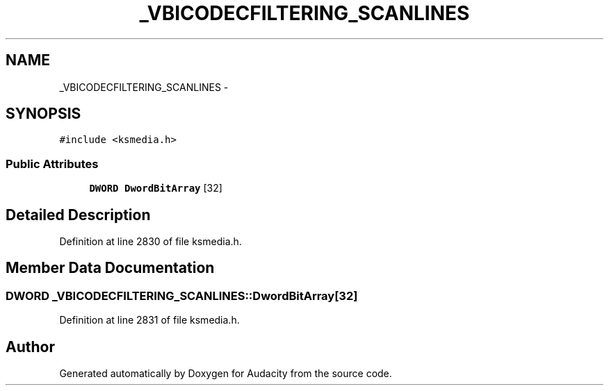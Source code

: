 .TH "_VBICODECFILTERING_SCANLINES" 3 "Thu Apr 28 2016" "Audacity" \" -*- nroff -*-
.ad l
.nh
.SH NAME
_VBICODECFILTERING_SCANLINES \- 
.SH SYNOPSIS
.br
.PP
.PP
\fC#include <ksmedia\&.h>\fP
.SS "Public Attributes"

.in +1c
.ti -1c
.RI "\fBDWORD\fP \fBDwordBitArray\fP [32]"
.br
.in -1c
.SH "Detailed Description"
.PP 
Definition at line 2830 of file ksmedia\&.h\&.
.SH "Member Data Documentation"
.PP 
.SS "\fBDWORD\fP _VBICODECFILTERING_SCANLINES::DwordBitArray[32]"

.PP
Definition at line 2831 of file ksmedia\&.h\&.

.SH "Author"
.PP 
Generated automatically by Doxygen for Audacity from the source code\&.
